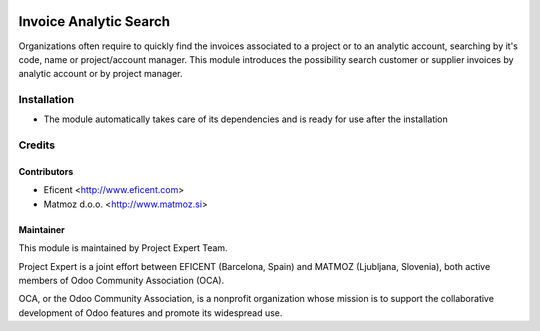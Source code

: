 .. image:: https://img.shields.io/badge/licence-AGPL--3-blue.svg
    :alt: License AGPL-3
=======================
Invoice Analytic Search
=======================

Organizations often require to quickly find the invoices associated to a
project or to an analytic account, searching by it's code, name or
project/account manager. This module introduces the possibility search
customer or supplier invoices by analytic account or by project manager.

Installation
============

* The module automatically takes care of its dependencies and is ready for use after the installation

Credits
=======

Contributors
------------
* Eficent <http://www.eficent.com>
* Matmoz d.o.o. <http://www.matmoz.si>

Maintainer
----------

.. image:: http://www.project.expert/logo.png
   :alt: Project Expert
   :target: http://project.expert

This module is maintained by Project Expert Team.

Project Expert is a joint effort between EFICENT (Barcelona, Spain) and MATMOZ (Ljubljana, Slovenia),
both active members of Odoo Community Association (OCA).

.. image:: http://odoo-community.org/logo.png
   :alt: Odoo Community Association
   :target: http://odoo-community.org

OCA, or the Odoo Community Association, is a nonprofit organization whose
mission is to support the collaborative development of Odoo features and
promote its widespread use.
